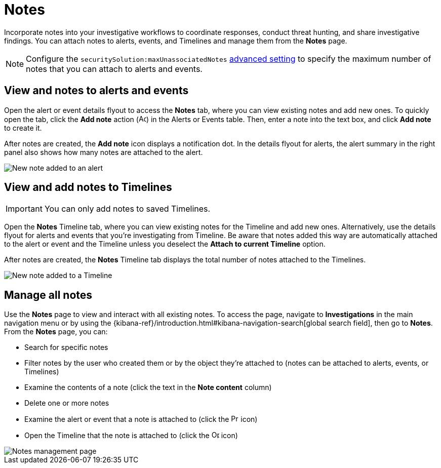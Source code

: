 [[add-manage-notes]]
= Notes

Incorporate notes into your investigative workflows to coordinate responses, conduct threat hunting, and share investigative findings. You can attach notes to alerts, events, and Timelines and manage them from the **Notes** page. 

NOTE: Configure the `securitySolution:maxUnassociatedNotes` <<max-notes-alerts-events,advanced setting>> to specify the maximum number of notes that you can attach to alerts and events. 

[discrete]
[[notes-alerts-events]]
== View and notes to alerts and events

Open the alert or event details flyout to access the **Notes** tab, where you can view existing notes and add new ones. To quickly open the tab, click the **Add note** action (image:images/create-note-icon.png[Add note action,15,15]) in the Alerts or Events table. Then, enter a note into the text box, and click **Add note** to create it.

After notes are created, the **Add note** icon displays a notification dot. In the details flyout for alerts, the alert summary in the right panel also shows how many notes are attached to the alert.

[role="screenshot"]
image::images/new-note-alert-event.png[New note added to an alert]

[discrete]
[[notes-timelines]]
== View and add notes to Timelines

IMPORTANT: You can only add notes to saved Timelines.  

Open the **Notes** Timeline tab, where you can view existing notes for the Timeline and add new ones. Alternatively, use the details flyout for alerts and events that you're investigating from Timeline. Be aware that notes added this way are automatically attached to the alert or event and the Timeline unless you deselect the **Attach to current Timeline** option. 

After notes are created, the **Notes** Timeline tab displays the total number of notes attached to the Timelines. 

[role="screenshot"]
image::images/new-note-timeline-tab.png[New note added to a Timeline]

[discrete]
[[manage-notes]]
== Manage all notes 

//Note to self: The nav path to the Notes page differs between the Classic nav view (Manage -> Investigations -> Notes) and the Security solution view (Investigations -> Notes).

Use the **Notes** page to view and interact with all existing notes. To access the page, navigate to *Investigations* in the main navigation menu or by using the {kibana-ref}/introduction.html#kibana-navigation-search[global search field], then go to **Notes**. From the **Notes** page, you can:

* Search for specific notes
* Filter notes by the user who created them or by the object they're attached to (notes can be attached to alerts, events, or Timelines)
* Examine the contents of a note (click the text in the **Note content** column)
* Delete one or more notes 
* Examine the alert or event that a note is attached to (click the image:images/notes-page-document-details.png[Preview alert or event action,15,15] icon)
* Open the Timeline that the note is attached to (click the image:images/notes-page-timeline-details.png[Open Timeline action,15,15] icon)

[role="screenshot"]
image::images/notes-management-page.png[Notes management page]